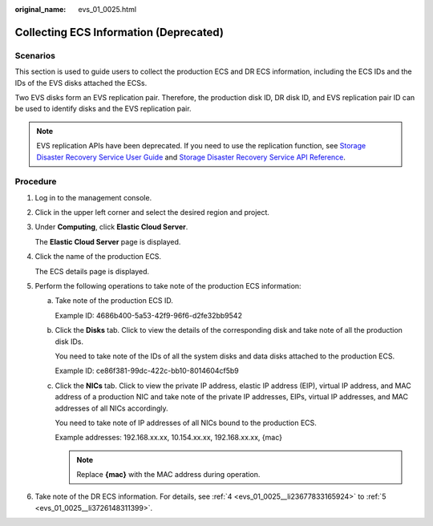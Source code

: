 :original_name: evs_01_0025.html

.. _evs_01_0025:

Collecting ECS Information (Deprecated)
=======================================

Scenarios
---------

This section is used to guide users to collect the production ECS and DR ECS information, including the ECS IDs and the IDs of the EVS disks attached the ECSs.

Two EVS disks form an EVS replication pair. Therefore, the production disk ID, DR disk ID, and EVS replication pair ID can be used to identify disks and the EVS replication pair.

.. note::

   EVS replication APIs have been deprecated. If you need to use the replication function, see `Storage Disaster Recovery Service User Guide <https://docs.otc.t-systems.com/en-us/usermanual/sdrs/en-us_topic_0125068221.html>`__ and `Storage Disaster Recovery Service API Reference <https://docs.otc.t-systems.com/en-us/api/sdrs/sdrs_01_0000.html>`__.

Procedure
---------

#. Log in to the management console.

#. Click |image1| in the upper left corner and select the desired region and project.

#. Under **Computing**, click **Elastic Cloud Server**.

   The **Elastic Cloud Server** page is displayed.

#. .. _evs_01_0025__li23677833165924:

   Click the name of the production ECS.

   The ECS details page is displayed.

#. .. _evs_01_0025__li3726148311399:

   Perform the following operations to take note of the production ECS information:

   a. Take note of the production ECS ID.

      Example ID: 4686b400-5a53-42f9-96f6-d2fe32bb9542

   b. Click the **Disks** tab. Click |image2| to view the details of the corresponding disk and take note of all the production disk IDs.

      You need to take note of the IDs of all the system disks and data disks attached to the production ECS.

      Example ID: ce86f381-99dc-422c-bb10-8014604cf5b9

   c. Click the **NICs** tab. Click |image3| to view the private IP address, elastic IP address (EIP), virtual IP address, and MAC address of a production NIC and take note of the private IP addresses, EIPs, virtual IP addresses, and MAC addresses of all NICs accordingly.

      You need to take note of IP addresses of all NICs bound to the production ECS.

      Example addresses: 192.168.xx.xx, 10.154.xx.xx, 192.168.xx.xx, {mac}

      .. note::

         Replace **{mac}** with the MAC address during operation.

#. Take note of the DR ECS information. For details, see :ref:`4 <evs_01_0025__li23677833165924>` to :ref:`5 <evs_01_0025__li3726148311399>`.

.. |image1| image:: /_static/images/en-us_image_0237893718.png

.. |image2| image:: /_static/images/en-us_image_0238263421.jpg

.. |image3| image:: /_static/images/en-us_image_0238263421.jpg

